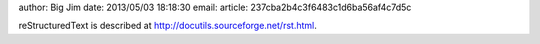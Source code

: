 author: Big Jim
date: 2013/05/03 18:18:30
email:
article: 237cba2b4c3f6483c1d6ba56af4c7d5c

reStructuredText is described at
http://docutils.sourceforge.net/rst.html.

